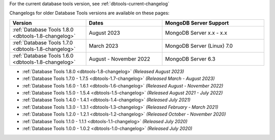 For the current database tools version, see :ref:`dbtools-current-changelog`

Changelogs for older Database Tools versions are available on these pages:

.. list-table::
  :header-rows: 1
  :widths: 30 30 40

  * - Version
    - Dates
    - MongoDB Server Support

  * - :ref:`Database Tools 1.8.0 <dbtools-1.8-changelog>`
    - August 2023
    - MongoDB Server x.x - x.x

  * - :ref:`Database Tools 1.7.0 <dbtools-1.8-changelog>`
    - March 2023
    - MongoDB Server (Linux) 7.0

  * - :ref:`Database Tools 1.6.0 <dbtools-1.8-changelog>`
    - August - November 2022
    - MongoDB Server 6.3

- :ref:`Database Tools 1.8.0 <dbtools-1.8-changelog>` *(Released August 2023)* 
- :ref:`Database Tools 1.7.0 - 1.7.5 <dbtools-1.7-changelog>` *(Released March - August 2023)*
- :ref:`Database Tools 1.6.0 - 1.6.1 <dbtools-1.6-changelog>` *(Released August - November 2022)*
- :ref:`Database Tools 1.5.0 - 1.5.4 <dbtools-1.5-changelog>` *(Released August 2021 - July 2022)*
- :ref:`Database Tools 1.4.0 - 1.4.1 <dbtools-1.4-changelog>` *(Released July 2021)*
- :ref:`Database Tools 1.3.0 - 1.3.1 <dbtools-1.3-changelog>` *(Released February - March 2021)*
- :ref:`Database Tools 1.2.0 - 1.2.1 <dbtools-1.2-changelog>` *(Released October - November 2020)*
- :ref:`Database Tools 1.1.0 - 1.1.1 <dbtools-1.1-changelog>` *(Released July 2020)*
- :ref:`Database Tools 1.0.0 - 1.0.2 <dbtools-1.0-changelog>` *(Released July 2020)*